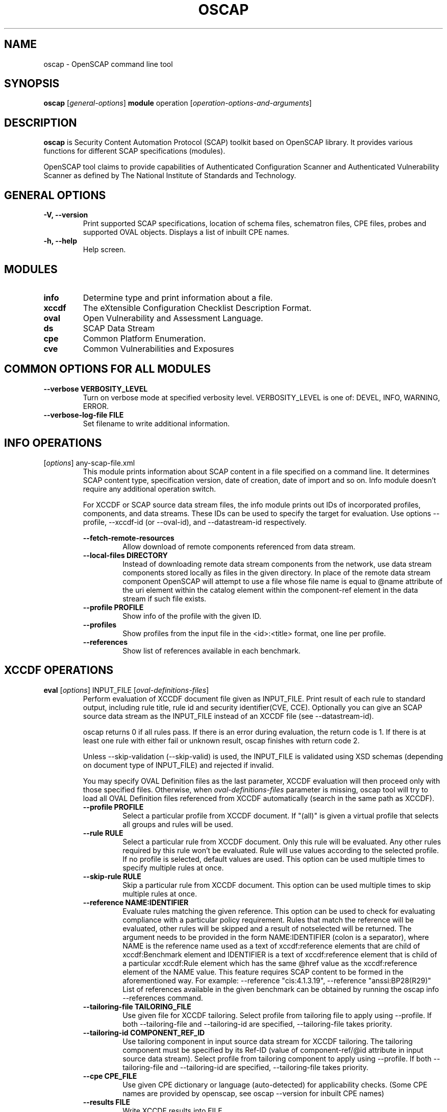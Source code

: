 .TH OSCAP "8" "March 2021" "Red Hat" "System Administration Utilities"

.SH NAME
oscap \- OpenSCAP command line tool

.SH SYNOPSIS
\fBoscap\fR [\fIgeneral-options\fR] \fBmodule\fR operation [\fIoperation-options-and-arguments\fR]

.SH DESCRIPTION
\fBoscap\fP is Security Content Automation Protocol (SCAP) toolkit based on OpenSCAP library. It provides various functions for different SCAP specifications (modules).

OpenSCAP tool claims to provide capabilities of Authenticated Configuration Scanner and Authenticated Vulnerability Scanner as defined by The National Institute of Standards and Technology.

.SH GENERAL OPTIONS
.TP
\fB\-V, -\-version\fR
Print supported SCAP specifications, location of schema files, schematron files, CPE files, probes and supported OVAL objects.
Displays a list of inbuilt CPE names.
.TP
\fB\-h, \-\-help\fR
Help screen.

.SH MODULES
.TP
\fBinfo\fR
Determine type and print information about a file.
.TP
\fBxccdf\fR
The eXtensible Configuration Checklist Description Format.
.TP
\fBoval\fR
Open Vulnerability and Assessment Language.
.TP
\fBds\fR
SCAP Data Stream
.TP
\fBcpe\fR
Common Platform Enumeration.
.TP
\fBcve\fR
Common Vulnerabilities and Exposures

.SH COMMON OPTIONS FOR ALL MODULES
.RE
.TP
\fB\-\-verbose VERBOSITY_LEVEL\fR
.RS
Turn on verbose mode at specified verbosity level. VERBOSITY_LEVEL is one of: DEVEL, INFO, WARNING, ERROR.
.RE
.TP
\fB\-\-verbose-log-file FILE\fR
.RS
Set filename to write additional information.
.RE

.SH INFO OPERATIONS
.TP
[\fIoptions\fR] any-scap-file.xml
.RS
This module prints information about SCAP content in a file specified on a command line. It determines SCAP content type, specification version, date of creation, date of import and so on. Info module doesn't require any additional operation switch.

For XCCDF or SCAP source data stream files, the info module prints out IDs of incorporated profiles, components, and data streams. These IDs can be used to specify the target for evaluation. Use options --profile, --xccdf-id (or --oval-id), and --datastream-id respectively.
.PP
\fB\-\-fetch-remote-resources\fR
.RS
Allow download of remote components referenced from data stream.
.RE
.TP
\fB\-\-local-files DIRECTORY\fR
.RS
Instead of downloading remote data stream components from the network, use data stream components stored locally as files in the given directory. In place of the remote data stream component OpenSCAP will attempt to use a file whose file name is equal to @name attribute of the uri element within the catalog element within the component-ref element in the data stream if such file exists.
.RE
.TP
\fB\-\-profile PROFILE\fR
.RS
Show info of the profile with the given ID.
.RE
.TP
\fB\-\-profiles\fR
.RS
Show profiles from the input file in the <id>:<title> format, one line per profile.
.RE
.TP
\fB\-\-references\fR
.RS
Show list of references available in each benchmark.
.RE

.SH XCCDF OPERATIONS
.TP
.B \fBeval\fR [\fIoptions\fR] INPUT_FILE [\fIoval-definitions-files\fR]
.RS
Perform evaluation of XCCDF document file given as INPUT_FILE. Print result of each rule to standard output, including rule title, rule id and security identifier(CVE, CCE). Optionally you can give an SCAP source data stream as the INPUT_FILE instead of an XCCDF file (see --datastream-id).
.PP
oscap returns 0 if all rules pass. If there is an error during evaluation, the return code is 1. If there is at least one rule with either fail or unknown result, oscap finishes with return code 2.
.PP
.PP
Unless --skip-validation (--skip-valid) is used, the INPUT_FILE is validated using XSD schemas (depending on document type of INPUT_FILE) and rejected if invalid.
.PP
You may specify OVAL Definition files as the last parameter, XCCDF evaluation will then proceed only with those specified files. Otherwise, when \fIoval-definitions-files\fR parameter is missing, oscap tool will try to load all OVAL Definition files referenced from XCCDF automatically (search in the same path as XCCDF).
.PP
.TP
\fB\-\-profile PROFILE\fR
.RS
Select a particular profile from XCCDF document. If "(all)" is given a virtual profile that selects all groups and rules will be used.
.RE
.TP
\fB\-\-rule RULE\fR
.RS
Select a particular rule from XCCDF document. Only this rule will be evaluated. Any other rules required by this rule won't be evaluated. Rule will use values according to the selected profile. If no profile is selected, default values are used. This option can be used multiple times to specify multiple rules at once.
.RE
.TP
\fB\-\-skip-rule RULE\fR
.RS
Skip a particular rule from XCCDF document. This option can be used multiple times to skip multiple rules at once.
.RE
.TP
\fB\-\-reference NAME:IDENTIFIER\fR
.RS
Evaluate rules matching the given reference. This option can be used to check for evaluating compliance with a particular policy requirement. Rules that match the reference will be evaluated, other rules will be skipped and a result of notselected will be returned. The argument needs to be provided in the form NAME:IDENTIFIER (colon is a separator), where NAME is the reference name used as a text of xccdf:reference elements that are child of xccdf:Benchmark element and IDENTIFIER is a text of xccdf:reference element that is child of a particular xccdf:Rule element which has the same @href value as the xccdf:reference element of the NAME value. This feature requires SCAP content to be formed in the aforementioned way. For example: --reference "cis:4.1.3.19", --reference "anssi:BP28(R29)"
List of references available in the given benchmark can be obtained by running the oscap info --references command.
.RE
.TP
\fB\-\-tailoring-file TAILORING_FILE\fR
.RS
Use given file for XCCDF tailoring. Select profile from tailoring file to apply using --profile. If both --tailoring-file and --tailoring-id are specified, --tailoring-file takes priority.
.RE
.TP
\fB\-\-tailoring-id COMPONENT_REF_ID\fR
.RS
Use tailoring component in input source data stream for XCCDF tailoring. The tailoring component must be specified by its Ref-ID (value of component-ref/@id attribute in input source data stream). Select profile from tailoring component to apply using --profile. If both --tailoring-file and --tailoring-id are specified, --tailoring-file takes priority.
.RE
.TP
\fB\-\-cpe CPE_FILE\fR
.RS
Use given CPE dictionary or language (auto-detected) for applicability checks. (Some CPE names are provided by openscap, see oscap --version for inbuilt CPE names)
.RE
.TP
\fB\-\-results FILE\fR
.RS
Write XCCDF results into FILE.
.RE
.TP
\fB\-\-results-arf FILE\fR
.RS
Writes results to a given FILE in Asset Reporting Format. It is recommended to use this option instead of --results when dealing with data streams.
.RE
.TP
\fB\-\-stig-viewer FILE\fR
.RS
Writes XCCDF results into FILE. The rule result IDs in FILE are modified according to STIG references in evaluated content. The FILE can be simply imported into DISA STIG Viewer. See \fIhttps://public.cyber.mil/stigs/srg-stig-tools/\fR for information about DISA STIG Viewer.
.RE
.TP
\fB\-\-thin-results\fR
.RS
Thin Results provides only minimal amount of information in OVAL/ARF results. The option --without-syschar is automatically enabled when you use Thin Results.
.RE
.TP
\fB\-\-without-syschar\fR
.RS
Don't provide system characteristics in OVAL/ARF result files.
.RE
.TP
\fB\-\-report FILE\fR
.RS
Write HTML report into FILE.
.RE
.TP
\fB\-\-oval-results\fR
.RS
Generate OVAL Result file for each OVAL session used for evaluation. File with name '\fIoriginal-oval-definitions-filename\fR.result.xml' will be generated for each referenced OVAL file in current working directory. To change the directory where OVAL files are generated change the CWD using the `cd` command.
.RE
.TP
\fB\-\-check-engine-results\fR
.RS
After evaluation is finished, each loaded check engine plugin is asked to export its results. The export itself is plugin specific, please refer to documentation of the plugin for more details.
.RE
.TP
\fB\-\-export-variables\fR
.RS
Generate OVAL Variables documents which contain external variables' values that were provided to the OVAL checking engine during evaluation. The filename format is '\fIoriginal-oval-definitions-filename\fR-\fIsession-index\fR.variables-\fIvariables-index\fR.xml'.
.RE
.TP
\fB\-\-datastream-id ID\fR
.RS
Uses a data stream with that particular ID from the given data stream collection. If not given the first data stream is used. Only applies if you give source data stream in place of an XCCDF file.
.RE
.TP
\fB\-\-xccdf-id ID\fR
.RS
Takes component ref with given ID from checklists. This allows one to select a particular XCCDF component even in cases where there are multiple XCCDFs in a single data stream. If none is given, the first component from the checklists element is used.
.RE
.TP
\fB\-\-benchmark-id ID\fR
.RS
Selects a component ref from any data stream that references a component with XCCDF Benchmark such that its @id attribute matches given string exactly. Please note that this is not the recommended way of selecting a component-ref. You are advised to use --xccdf-id AND/OR --datastream-id for more precision. --benchmark-id is only used when both --xccdf-id and --datastream-id are not present on the command line!
.RE
.TP
\fB\-\-skip-valid\fR, \fB\-\-skip-validation\fR
.RS
Do not validate input/output files.
.RE
.TP
\fB\-\-skip-signature-validation\fR
.RS
Do not validate digital signatures in digitally signed SCAP source data streams.
.RE
.TP
\fB\-\-enforce-signature\fR
.RS
Process only digitally signed SCAP source data streams. Data streams without a signature would be rejected if this switch is used.
.RE
.TP
\fB\-\-fetch-remote-resources\fR
.RS
Allow download of remote OVAL content referenced from XCCDF by check-content-ref/@href.
.RE
.TP
\fB\-\-local-files DIRECTORY\fR
.RS
Instead of downloading remote data stream components from the network, use data stream components stored locally as files in the given directory. In place of the remote data stream component OpenSCAP will attempt to use a file whose file name is equal to @name attribute of the uri element within the catalog element within the component-ref element in the data stream if such file exists.
.RE
.TP
\fB\-\-remediate\fR
.RS
Execute XCCDF remediation in the process of XCCDF evaluation. This option automatically executes content of XCCDF fix elements for failed rules, and thus this shall be avoided unless for trusted content. Use of this option is always at your own risk.
.RE
.RE
.TP
.B remediate\fR [\fIoptions\fR] INPUT_FILE [\fIoval-definitions-files\fR]
.RS
This module provides post-scan remediation. It assumes that the INPUT_FILE is result of `oscap xccdf eval` operation. The input file must contain TestResult element. This module executes XCCDF fix elements for failed rule-result contained in the given TestResult. Use of this option is always at your own risk and it shall be avoided unless for trusted content.
.TP
\fB\-\-result-id ID
.RS
ID of the XCCDF TestResult element which shall be remedied. If this option is missing the last TestResult (in top-down processing) will be remedied.
.RE
.TP
\fB\-\-skip-valid\fR, \fB\-\-skip-validation\fR
.RS
Do not validate input/output files.
.RE
.TP
\fB\-\-fetch-remote-resources\fR
.RS
Allow download of remote OVAL content referenced from XCCDF by check-content-ref/@href.
.RE
.TP
\fB\-\-local-files DIRECTORY\fR
.RS
Instead of downloading remote data stream components from the network, use data stream components stored locally as files in the given directory. In place of the remote data stream component OpenSCAP will attempt to use a file whose file name is equal to @name attribute of the uri element within the catalog element within the component-ref element in the data stream if such file exists.
.RE
.TP
\fB\-\-cpe CPE_FILE\fR
.RS
Use given CPE dictionary or language (auto-detected) for applicability checks.
.RE
.TP
\fB\-\-results FILE\fR
.RS
Write XCCDF results into FILE.
.RE
.TP
\fB\-\-results-arf FILE\fR
.RS
Writes results to a given FILE in Asset Reporting Format. It is recommended to use this option instead of --results when dealing with data streams.
.RE
.TP
\fB\-\-stig-viewer FILE\fR
.RS
Writes XCCDF results into FILE. The rule result IDs in FILE are modified according to STIG references in evaluated content. The FILE can be simply imported into DISA STIG Viewer. See \fIhttps://public.cyber.mil/stigs/srg-stig-tools/\fR for information about DISA STIG Viewer.
.RE
.TP
\fB\-\-report FILE\fR
.RS
Write HTML report into FILE.
.RE
.TP
\fB\-\-oval-results\fR
.RS
Generate OVAL Result file for each OVAL session used for evaluation. File with name '\fIoriginal-oval-definitions-filename\fR.result.xml' will be generated for each referenced OVAL file.
.RE
.TP
\fB\-\-check-engine-results\fR
.RS
After evaluation is finished, each loaded check engine plugin is asked to export its results. The export itself is plugin specific, please refer to documentation of the plugin for more details.
.RE
.TP
\fB\-\-export-variables\fR
.RS
Generate OVAL Variables documents which contain external variables' values that were provided to the OVAL checking engine during evaluation. The filename format is '\fIoriginal-oval-definitions-filename\fR-\fIsession-index\fR.variables-\fIvariables-index\fR.xml'.
.RE
.TP
\fB\-\-progress\fR
.RS
Switch to sparse output suitable for progress reporting. Format of the output is "$rule_id:$result\\n".
.RE
.TP
\fB\-\-progress-full\fR
.RS
Switch to sparse but a bit more saturated output also suitable for progress reporting. Format of the output is "$rule_id|$rule_title|$result\\n".
.RE
.RE
.TP
.B resolve\fR -o output-file xccdf-file
.RS
Resolve an XCCDF file as described in the XCCDF specification. It will flatten inheritance hierarchy of XCCDF profiles, groups, rules, and values. Result is another XCCDF document, which will be written to \fIoutput-file\fR.
.TP
\fB\-\-force\fR
Force resolving XCCDF document even if it is already marked as resolved.
.RE
.TP
.B validate\fR [\fIoptions\fR] xccdf-file
.RS
Validate given XCCDF file against a XML schema. Every found error is printed to the standard error. Return code is 0 if validation succeeds, 1 if validation could not be performed due to some error, 2 if the XCCDF document is not valid.
.TP
\fB\-\-skip-schematron\fR
Turn off Schematron-based validation. It is able to find more errors and inconsistencies but is much slower. Schematron is available only for XCCDF version 1.2.
.RE
.TP
.B export-oval-variables\fR [\fIoptions\fR] xccdf-file [\fIoval-definitions-files\fR]
.RS
Collect all the XCCDF values that would be used by OVAL during evaluation of a certain profile and export them as OVAL external-variables document(s). The filename format is '\fIoriginal-oval-definitions-filename\fR-\fIsession-index\fR.variables-\fIvariables-index\fR.xml'.
.PP
.TP
\fB\-\-profile PROFILE\fR
.RS
Select a particular profile from XCCDF document.
.RE
.TP
\fB\-\-fetch-remote-resources\fR
.RS
Allow download of remote OVAL content referenced from XCCDF by check-content-ref/@href.
.RE
.TP
\fB\-\-local-files DIRECTORY\fR
.RS
Instead of downloading remote data stream components from the network, use data stream components stored locally as files in the given directory. In place of the remote data stream component OpenSCAP will attempt to use a file whose file name is equal to @name attribute of the uri element within the catalog element within the component-ref element in the data stream if such file exists.
.RE
.TP
\fB\-\-skip-valid\fR, \fB\-\-skip-validation\fR
.RS
Do not validate input/output files.
.RE
.TP
\fB\-\-datastream-id ID\fR
.RS
Uses a data stream with that particular ID from the given data stream collection. If not given the first data stream is used. Only applies if you give an SCAP source data stream in place of an XCCDF file.
.RE
.TP
\fB\-\-xccdf-id ID\fR
.RS
Takes component ref with given ID from checklists. This allows one to select a particular XCCDF component even in cases where there are 2 XCCDFs in one data stream.
.RE
.TP
\fB\-\-benchmark-id ID\fR
.RS
Selects a component ref from any data stream that references a component with XCCDF Benchmark such that its @id attribute matches given string exactly. Please note that this is not the recommended way of selecting a component-ref. You are advised to use --xccdf-id AND/OR --datastream-id for more precision. --benchmark-id is only used when both --xccdf-id and --datastream-id are not present on the command line!
.RE
.TP
\fB\-\-cpe CPE_FILE\fR
.RS
Use given CPE dictionary or language (auto-detected) for applicability checks. The variables documents are created only for xccdf:Rules which are applicable.
.RE
.RE
.TP
.B \fBgenerate\fR [\fIoptions\fR] <submodule> [submodule-specific-options]
.RS
Generate another document from an XCCDF file such as security guide or result report.
.TP
\fB\-\-profile ID\fR
Apply profile with given ID to the Benchmark before further processing takes place.
.TP
Available submodules:
.TP
.B \fBguide\fR  [\fIoptions\fR] xccdf-file
.RS
Generate a HTML document containing a security guide from an XCCDF Benchmark. Unless the --output option is specified it will be written to the standard output. Without profile being set only groups (not rules) will be included in the output.
.TP
\fB\-\-output FILE\fR
Write the guide to this file instead of standard output.
.TP
\fB\-\-hide-profile-info\fR
This option has no effect and is kept only for backward compatibility purposes.
.TP
\fB\-\-benchmark-id ID\fR
Selects a component ref from any datastream that references a component with XCCDF Benchmark such that its @id attribute matches given string exactly.
.TP
\fB\-\-xccdf-id ID\fR
Takes component ref with given ID from checklists. This allows one to select a particular XCCDF component even in cases where there are multiple XCCDFs in a single data stream. If none is given, the first component from the checklists element is used.
.TP
\fB\-\-tailoring-file TAILORING_FILE\fR
Use given file for XCCDF tailoring. Select profile from tailoring file to apply using --profile. If both --tailoring-file and --tailoring-id are specified, --tailoring-file takes priority.
.TP
\fB\-\-tailoring-id COMPONENT_REF_ID\fR
Use tailoring component in input source data stream for XCCDF tailoring. The tailoring component must be specified by its Ref-ID (value of component-ref/@id attribute in input source data stream). Select profile from tailoring component to apply using --profile. If both --tailoring-file and --tailoring-id are specified, --tailoring-file takes priority.
.TP
\fB\-\-skip-signature-validation\fR
Do not validate digital signatures in digitally signed SCAP source data streams.
.TP
\fB\-\-enforce-signature\fR
Process only digitally signed SCAP source data streams. Data streams without a signature would be rejected if this switch is used.
.RE
.TP
.B \fBreport\fR  [\fIoptions\fR] xccdf-file
.RS
Generate a HTML document containing results of an XCCDF Benchmark execution. Unless the --output option is specified it will be written to the standard output.
.TP
\fB\-\-output FILE\fR
Write the report to this file instead of standard output.
.TP
\fB\-\-result-id ID\fR
ID of the XCCDF TestResult from which the report will be generated.
.TP
\fB\-\-oval-template \fItemplate-string\fR
To use the ability to include additional information from OVAL in xccdf result file, a template which will be used to obtain OVAL result file names has to be specified. The template can be either a filename or a string containing wildcard character (percent sign '%'). Wildcard will be replaced by the original OVAL definition file name as referenced from the XCCDF file. This way it is possible to obtain OVAL information even from XCCDF documents referencing several OVAL files. To use this option with results from an XCCDF evaluation, specify \fI%.result.xml\fR as a OVAL file name template.
.TP
\fB\-\-sce-template \fItemplate-string\fR
To use the ability to include additional information from SCE in XCCDF result file, a template which will be used to obtain SCE result file names has to be specified. The template can be either a filename or a string containing wildcard character (percent sign '%'). Wildcard will be replaced by the original SCE script file name as referenced from the XCCDF file. This way it is possible to obtain SCE information even from XCCDF documents referencing several SCE files. To use this option with results from an XCCDF evaluation, specify \fI%.result.xml\fR as a SCE file name template.
.RE
.TP
.B \fBfix\fR  [\fIoptions\fR] xccdf-file
.RS
Generate a script that shall bring the system to a state of compliance with given XCCDF Benchmark. There are 2 possibilities when generating fixes: Result-oriented fixes (--result-id) or Profile-oriented fixes (--profile). Result-oriented takes precedences over Profile-oriented, if result-id is given, oscap will ignore any profile provided.
.TP
Result-oriented fixes are generated using result-id provided to select only the failing rules from results in xccdf-file, it skips all other rules.
.TP
Profile-oriented fixes are generated using all rules within the provided profile. If no result-id/profile are provided, (default) profile will be used to generate fixes.
.TP
\fB\-\-fix-type TYPE\fR
Specify fix type. There are multiple programming languages in which the fix script can be generated. TYPE should be one of: bash, ansible, puppet, anaconda, ignition, kubernetes, blueprint. Default is bash. This option is mutually exclusive with --template, because fix type already determines the template URN.
.TP
\fB\-\-output FILE\fR
Write the report to this file instead of standard output.
.TP
\fB\-\-result-id \fIID\fR\fR
Fixes will be generated for failed rule-results of the specified TestResult.
.TP
\fB\-\-template \fIID|FILE\fR\fR
Template to be used to generate the script. If it contains a dot '.' it is interpreted as a location of a file with the template definition. Otherwise it identifies a template from standard set which currently includes: \fIbash\fR (default if no --template switch present). Brief explanation of the process of writing your own templates is in the XSL file \fIxsl/legacy-fix.xsl\fR in the openscap data directory. You can also take a look at the default template \fIxsl/legacy-fixtpl-bash.xml\fR.
.TP
\fB\-\-xccdf-id ID\fR
Takes component ref with given ID from checklists. This allows one to select a particular XCCDF component even in cases where there are multiple XCCDFs in a single data stream. If none is given, the first component from the checklists element is used.
.TP
\fB\-\-benchmark-id ID\fR
Selects a component ref from any data stream that references a component with XCCDF Benchmark such that its @id attribute matches given string exactly.
.TP
\fB\-\-tailoring-file TAILORING_FILE\fR
Use given file for XCCDF tailoring. Select profile from tailoring file to apply using --profile. If both --tailoring-file and --tailoring-id are specified, --tailoring-file takes priority.
.TP
\fB\-\-tailoring-id COMPONENT_REF_ID\fR
Use tailoring component in input source data stream for XCCDF tailoring. The tailoring component must be specified by its Ref-ID (value of component-ref/@id attribute in input source data stream). Select profile from tailoring component to apply using --profile. If both --tailoring-file and --tailoring-id are specified, --tailoring-file takes priority.
.TP
\fB\-\-skip-signature-validation\fR
Do not validate digital signatures in digitally signed SCAP source data streams.
.TP
\fB\-\-enforce-signature\fR
Process only digitally signed SCAP source data streams. Data streams without a signature would be rejected if this switch is used.
.RE
.TP
.B \fBcustom\fR  --stylesheet xslt-file [\fIoptions\fR] xccdf-file
.RS
Generate a custom output (depending on given XSLT file) from an XCCDF file.
.TP
\fB\-\-stylesheet \fIFILE\fR\fR
Specify an absolute path to a custom stylesheet to format the output.
.TP
\fB\-\-output FILE\fR
 Write the document into file.
.RE

.SH OVAL OPERATIONS
.TP
.B eval\fR [\fIoptions\fR] INPUT_FILE
.RS
Probe the system and evaluate all definitions from OVAL Definition file. Print result of each definition to standard output. The return code is 0 after a  successful evaluation. On error, value 1 is returned.
.PP
INPUT_FILE can be either OVAL Definition File or SCAP source data stream, it depends on used options.
.PP
Unless --skip-validation (--skip-valid) is used, the INPUT_FILE is validated using XSD schemas (depending on document type of INPUT_FILE) and rejected if invalid.
.TP
\fB\-\-id DEFINITION-ID\fR
Evaluate ONLY specified OVAL Definition from OVAL Definition File.
.TP
\fB\-\-variables FILE\fR
Provide external variables expected by OVAL Definition File.
.TP
\fB\-\-directives FILE\fR
Use OVAL Directives content to specify desired results content.
.TP
\fB\-\-without-syschar\fR
Don't provide system characteristics in result file.
.TP
\fB\-\-results FILE\fR
Write OVAL Results into file.
.TP
\fB\-\-report FILE\fR
Create human readable (HTML) report from OVAL Results.
.TP
\fB\-\-datastream-id ID\fR
Uses a data stream with that particular ID from the given data stream collection. If not given the first data stream is used. Only applies if you give source data stream in place of an OVAL file.
.TP
\fB\-\-oval-id ID\fR
Takes component ref with given ID from checks. This allows one to select a particular OVAL component even in cases where there are multiple OVALs in a single data stream.
.TP
\fB\-\-skip-valid\fR, \fB\-\-skip-validation\fR
Do not validate input/output files.
.TP
\fB\-\-fetch-remote-resources\fR
Allow download of remote components referenced from data stream.
.TP
\fB\-\-local-files DIRECTORY\fR
Instead of downloading remote data stream components from the network, use data stream components stored locally as files in the given directory. In place of the remote data stream component OpenSCAP will attempt to use a file whose file name is equal to @name attribute of the uri element within the catalog element within the component-ref element in the data stream if such file exists.
.RE

.TP
.B collect\fR [\fIoptions\fR] definitions-file
.RS
Probe the system and gather system characteristics for all objects in OVAL Definition file.
.PP
.TP
\fB\-\-id OBJECT-ID\fR
Collect system characteristics ONLY for specified OVAL Object.
.TP
\fB\-\-variables FILE\fR
Provide external variables expected by OVAL Definitions.
.TP
\fB\-\-syschar FILE\fR
Write OVAL System Characteristic into file.
.TP
\fB\-\-skip-valid\fR, \fB\-\-skip-validation\fR
Do not validate input/output files.
.TP
.RE

.TP
.B analyse\fR [\fIoptions\fR] --results FILE definitions-file syschar-file
.RS
In this mode, the oscap tool does not perform data collection on the local system, but relies upon the input file, which may have been generated on another system. The output (OVAL Results) is printed to file specified by \fB--results\fR parameter.
.TP
\fB\-\-variables FILE\fR
Provide external variables expected by OVAL Definitions.
.TP
\fB\-\-directives FILE\fR
Use OVAL Directives content to specify desired results content.
.TP
\fB\-\-skip-valid\fR, \fB\-\-skip-validation\fR
Do not validate input/output files.
.RE

.TP
.B validate\fR [\fIoptions\fR] oval-file
.RS
Validate given OVAL file against a XML schema. Every found error is printed to the standard error. Return code is 0 if validation succeeds, 1 if validation could not be performed due to some error, 2 if the OVAL document is not valid.
.TP
\fB\-\-definitions\fR, \fB\-\-variables\fR, \fB\-\-syschar\fR, \fB\-\-results\fR \fB\-\-directives\fR
Type of the OVAL document is automatically detected by default. If you want enforce certain document type, you can use one of these options.
.TP
\fB\-\-skip-schematron\fR
Turn off Schematron-based validation. It is able to find more errors and inconsistencies but is much slower.
.RE
.TP
.B \fBgenerate\fR <submodule> [submodule-specific-options]
.RS
Generate another document from an OVAL file.
.TP
Available submodules:
.TP
.B \fBreport\fR  [\fIoptions\fR] oval-results-file
.RS
Generate a formatted HTML page containing visualisation of an OVAL results file. Unless the --output option is specified it will be written to the standard output.
.TP
\fB\-\-output FILE\fR
Write the report to this file instead of standard output.
.RE

.SH CPE OPERATIONS
.TP
.B \fBcheck\fR name
.RS
Check whether name is in correct CPE format.
.RE
.PP
.B \fBmatch\fR name dictionary.xml
.RS
Find an exact match of CPE name in the dictionary.
.RE
.PP
.B validate\fR  cpe-dict-file
.RS
Validate given CPE dictionary file against a XML schema. Every found error is printed to the standard error. Return code is 0 if validation succeeds, 1 if validation could not be performed due to some error, 2 if the XCCDF document is not valid.

.SH DS OPERATIONS
.TP
.B \fBsds-compose\fR [\fIoptions\fR] SOURCE_XCCDF TARGET_SDS
.RS
Creates an SCAP source data stream from the XCCDF file given in SOURCE_XCCDF and stores the result in TARGET_SDS. Dependencies like OVAL files are automatically detected and bundled in the created source data stream.
.TP
\fB\-\-skip-valid, \fB\-\-skip-validation
Do not validate input/output files.
.RE
.TP
.B \fBsds-add\fR [\fIoptions\fR] NEW_COMPONENT EXISTING_SDS
.RS
Adds given NEW_COMPONENT file to the existing source data stream (EXISTING_SDS). Component file might be OVAL, XCCDF or CPE Dictionary file. Dependencies like OVAL files are automatically detected and bundled in target source data stream.
.TP
\fB\-\-datastream-id DATASTREAM_ID\fR
Uses a data stream with that particular ID from the given data stream collection. If not given the first data stream is used.
.TP
\fB\-\-skip-valid, \fB\-\-skip-validation
Do not validate input/output files.
.RE
.TP
.B \fBsds-split\fR [\fIoptions\fR] SOURCE_DS TARGET_DIR
.RS
Splits given source data stream into multiple files and stores all the files in TARGET_DIR.
.TP
\fB\-\-datastream-id DATASTREAM_ID\fR
Uses a data stream with that particular ID from the given data stream collection. If not given the first data stream is used.
.TP
\fB\-\-xccdf-id XCCDF_ID\fR
Takes component ref with given ID from checklists. This allows one to select a particular XCCDF component even in cases where there are multiple XCCDFs in a single data stream.
.TP
\fB\-\-skip-valid, \fB\-\-skip-validation
Do not validate input/output files.
.TP
\fB\-\-fetch-remote-resources\fR
Allow download of remote components referenced from data stream.
.TP
\fB\-\-local-files DIRECTORY\fR
Instead of downloading remote data stream components from the network, use data stream components stored locally as files in the given directory. In place of the remote data stream component OpenSCAP will attempt to use a file whose file name is equal to @name attribute of the uri element within the catalog element within the component-ref element in the data stream if such file exists.
.RE
.TP
.B \fBsds-validate\fR SOURCE_DS
.RS
Validate given source data stream file against a XML schema. Every found error is printed to the standard error. Return code is 0 if validation succeeds, 1 if validation could not be performed due to some error, 2 if the source data stream is not valid.
.RE
.TP
.B \fBrds-create\fR [\fIoptions\fR] SDS TARGET_ARF XCCDF_RESULTS [OVAL_RESULTS [OVAL_RESULTS ..]]
.RS
Takes given source data stream, XCCDF and OVAL results and creates a result data stream (in Asset Reporting Format) and saves it to file given in TARGET_ARF.
.TP
\fB\-\-skip-valid, \fB\-\-skip-validation
Do not validate input/output files.
.RE
.TP
.B \fBrds-split\fR [\fIoptions\fR] [--report-id REPORT_ID] RDS TARGET_DIR
.RS
Takes given result data stream (also called ARF = asset reporting format) and splits given report and its respective report-request to given target directory. If no report-id is given, we assume user wants the first applicable report in top-down order in the file.
.TP
\fB\-\-skip-valid, \fB\-\-skip-validation
Do not validate input/output files.
.RE
.TP
.B \fBrds-validate\fR SOURCE_RDS
.RS
Validate given result data stream file against a XML schema. Every found error is printed to the standard error. Return code is 0 if validation succeeds, 1 if validation could not be performed due to some error, 2 if the result data stream is not valid.
.RE

.SH CVE OPERATIONS
.TP
.B validate\fR cve-nvd-feed.xml
.RS
Validate given CVE data feed.
.RE
.TP
.B find\fR CVE cve-nvd-feed.xml
.RS
Find given CVE in data feed and report base score, vector string and vulnerable software list.
.RE

.SH EXIT STATUS
.TP
Normally, the exit status is 0 when operation finished successfully and 1 otherwise. In cases when oscap performs evaluation of the system it may return 2 indicating success of the operation but incompliance of the assessed system.
.RE

.SH EXAMPLES
Evaluate XCCDF content using CPE dictionary and produce HTML report. In this case we use United States Government Configuration Baseline (USGCB) for Red Hat Enterprise Linux 5 Desktop.
.PP
.nf
.RS
\& oscap xccdf eval \-\-fetch-remote-resources \-\-oval-results \e
\&         \-\-profile united_states_government_configuration_baseline \e
\&         \-\-report usgcb-rhel5desktop.report.html \e
\&         \-\-results usgcb-rhel5desktop-xccdf.xml.result.xml \e
\&         \-\-cpe usgcb-rhel5desktop-cpe-dictionary.xml \e
\&         usgcb-rhel5desktop-xccdf.xml
.RE
.fi
.PP

.SH CONTENT
\fB SCAP Security Guide\fR - \fIhttps://github.com/OpenSCAP/scap-security-guide/\fR
.TP
\fB National Vulnerability Database\fR - \fIhttp://web.nvd.nist.gov/view/ncp/repository\fR
.TP
\fB Red Hat CVE content repository\fR - \fIhttps://www.redhat.com/security/data/metrics/ds/v2/\fR


.SH REPORTING BUGS
.nf
Please report bugs using https://github.com/OpenSCAP/openscap/issues
Make sure you include the full output of `oscap --v` in the bug report.

.SH AUTHORS
.nf
Peter Vrabec <pvrabec@redhat.com>
Šimon Lukašík
Martin Preisler <mpreisle@redhat.com>
.fi

